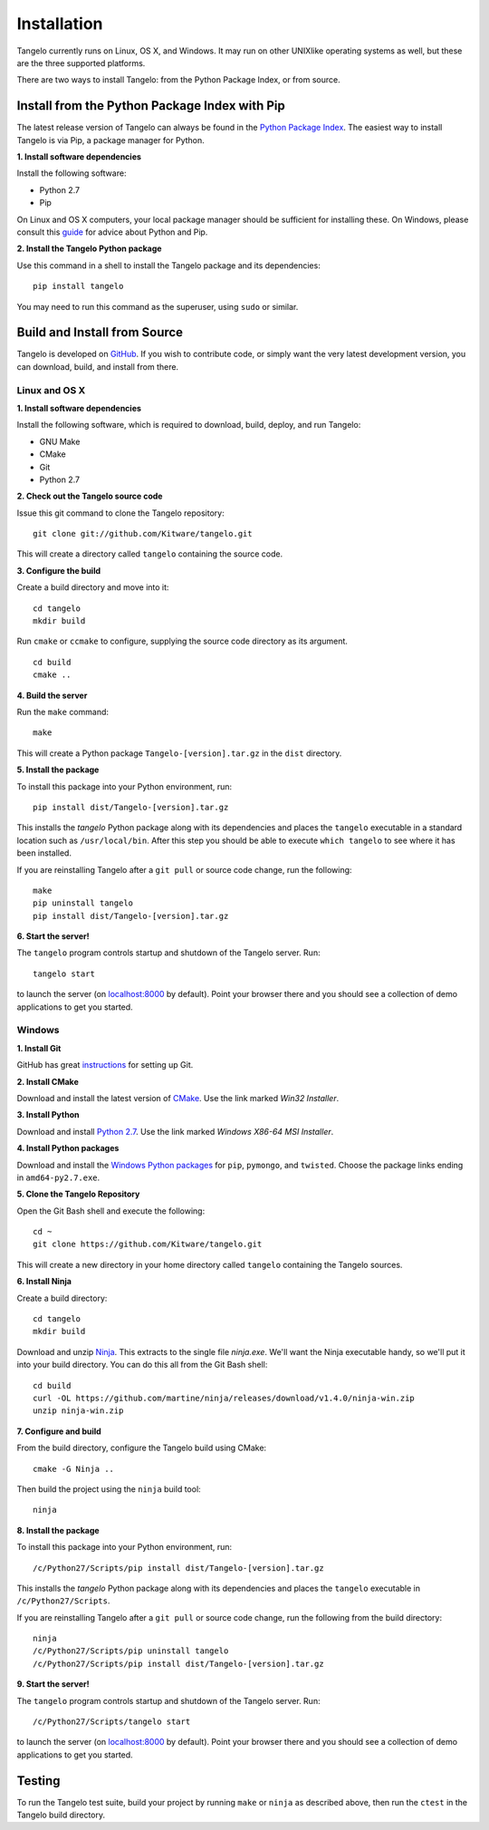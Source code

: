 ====================
    Installation
====================

Tangelo currently runs on Linux, OS X, and Windows.  It may run on other
UNIXlike operating systems as well, but these are the three supported platforms.

There are two ways to install Tangelo: from the Python Package Index, or from
source.

Install from the Python Package Index with Pip
==============================================

The latest release version of Tangelo can always be found in the `Python Package
Index <http://pypi.python.org/pypi>`_.  The easiest way to install Tangelo is
via Pip, a package manager for Python.

**1. Install software dependencies**

Install the following software:

* Python 2.7
* Pip

On Linux and OS X computers, your local package manager should be sufficient for
installing these.  On Windows, please consult this `guide
<http://docs.python-guide.org/en/latest/starting/install/win/>`_ for advice
about Python and Pip.

**2. Install the Tangelo Python package**

Use this command in a shell to install the Tangelo package and its dependencies: ::

    pip install tangelo

You may need to run this command as the superuser, using ``sudo`` or similar.

Build and Install from Source
=============================

Tangelo is developed on `GitHub <https://github.com/Kitware/tangelo>`_.  If you
wish to contribute code, or simply want the very latest development version, you
can download, build, and install from there.

Linux and OS X
--------------

**1. Install software dependencies**

Install the following software, which is required to download, build, deploy,
and run Tangelo:

.. todo::
    Hyperlink the software packages to their homepages.

* GNU Make
* CMake
* Git
* Python 2.7

**2. Check out the Tangelo source code**

Issue this git command to clone the Tangelo repository: ::

    git clone git://github.com/Kitware/tangelo.git

This will create a directory called ``tangelo`` containing the source code.

**3. Configure the build**

Create a build directory and move into it: ::

    cd tangelo
    mkdir build

Run ``cmake`` or ``ccmake`` to configure, supplying the source code directory as
its argument. ::

    cd build
    cmake ..

.. todo::
    Verify these CMake options and uncomment
    ``ccmake`` will present you with a curses-based configuration interface that
    will allow you to edit the configuration options (some operating systems
    provide ``ccmake`` and ``cmake`` in different packages - check your local
    documentation).  The following options can be set if you wish, but the default
    values should be fine as well:
    * ``BUILD_TESTING`` - Generates a ``ctest`` suite for validating the JavaScript
      code with ``jslint``, running unit tests, etc.
    * ``DEPLOY_TEST_SERVICES`` - Includes the "testing" web services in the deployed
      server.
    * ``BUILD_DOCUMENTATION`` - Generates Tangelo documentation (the very document
      you are reading!) during build.
    * ``MANGLE`` and ``MINIFY`` - Options to the JavaScript minifier: ``MANGLE``
      replaces non-public variable names with shorter strings, while ``MINIFY``
      removes all unnecessary whitespace, resulting in smaller code to transmit over
      the network.
    * ``SERVER_HOSTNAME`` and ``SERVER_PORT`` - The name of the host that will run
      the server, and the port number on which it will run.

**4. Build the server**

Run the ``make`` command: ::

    make

This will create a Python package ``Tangelo-[version].tar.gz`` in the
``dist`` directory.

**5. Install the package**

To install this package into your Python environment, run::

    pip install dist/Tangelo-[version].tar.gz

This installs the `tangelo` Python package along with its dependencies
and places the ``tangelo`` executable in
a standard location such as ``/usr/local/bin``. After this step
you should be able to execute ``which tangelo`` to see where it has
been installed.

If you are reinstalling Tangelo after a ``git pull`` or source code change,
run the following::

    make
    pip uninstall tangelo
    pip install dist/Tangelo-[version].tar.gz

**6. Start the server!**

The ``tangelo`` program controls startup and
shutdown of the Tangelo server.  Run::

    tangelo start

to launch the server (on `localhost:8000 <http://localhost:8000>`_ by default).
Point your browser there and you should see a collection of demo applications
to get you started.

Windows
-------

**1. Install Git**

GitHub has great `instructions <https://help.github.com/articles/set-up-git>`_
for setting up Git.

**2. Install CMake**

Download and install the latest version of `CMake
<http://www.cmake.org/cmake/resources/software.html>`_. Use the link marked
*Win32 Installer*.

**3. Install Python**

Download and install `Python 2.7 <http://www.python.org/download/releases/2.7>`_. Use the
link marked *Windows X86-64 MSI Installer*.

**4. Install Python packages**

Download and install the `Windows Python packages <http://www.lfd.uci.edu/~gohlke/pythonlibs/>`_ for ``pip``, ``pymongo``, and ``twisted``.
Choose the package links ending in ``amd64-py2.7.exe``.

**5. Clone the Tangelo Repository**

Open the Git Bash shell and execute the following::

    cd ~
    git clone https://github.com/Kitware/tangelo.git

This will create a new directory in your home directory called ``tangelo``
containing the Tangelo sources.

**6. Install Ninja**

Create a build directory::

    cd tangelo
    mkdir build

Download and unzip `Ninja <https://github.com/martine/ninja/downloads>`_.
This extracts to the single file
*ninja.exe*. We'll want the Ninja executable handy, so we'll put it into your build
directory. You can do this all from the Git Bash shell::

    cd build
    curl -OL https://github.com/martine/ninja/releases/download/v1.4.0/ninja-win.zip
    unzip ninja-win.zip

**7. Configure and build**

From the build directory, configure the Tangelo build using CMake::

    cmake -G Ninja ..

Then build the project using the ``ninja`` build tool::

    ninja

**8. Install the package**

To install this package into your Python environment, run::

    /c/Python27/Scripts/pip install dist/Tangelo-[version].tar.gz

This installs the `tangelo` Python package along with its dependencies
and places the ``tangelo`` executable in ``/c/Python27/Scripts``.

If you are reinstalling Tangelo after a ``git pull`` or source code change,
run the following from the build directory::

    ninja
    /c/Python27/Scripts/pip uninstall tangelo
    /c/Python27/Scripts/pip install dist/Tangelo-[version].tar.gz

**9. Start the server!**

The ``tangelo`` program controls startup and
shutdown of the Tangelo server.  Run::

    /c/Python27/Scripts/tangelo start

to launch the server (on `localhost:8000 <http://localhost:8000>`_ by default).
Point your browser there and you should see a collection of demo applications
to get you started.

Testing
=======

.. todo::
    Explain in more detail what the tests are, how to run them and interpret the
    results, and how to create a new test (if submitting a pull request, etc.).

To run the Tangelo test suite, build your project by running ``make`` or
``ninja`` as described above, then run the ``ctest`` in the Tangelo build
directory.
